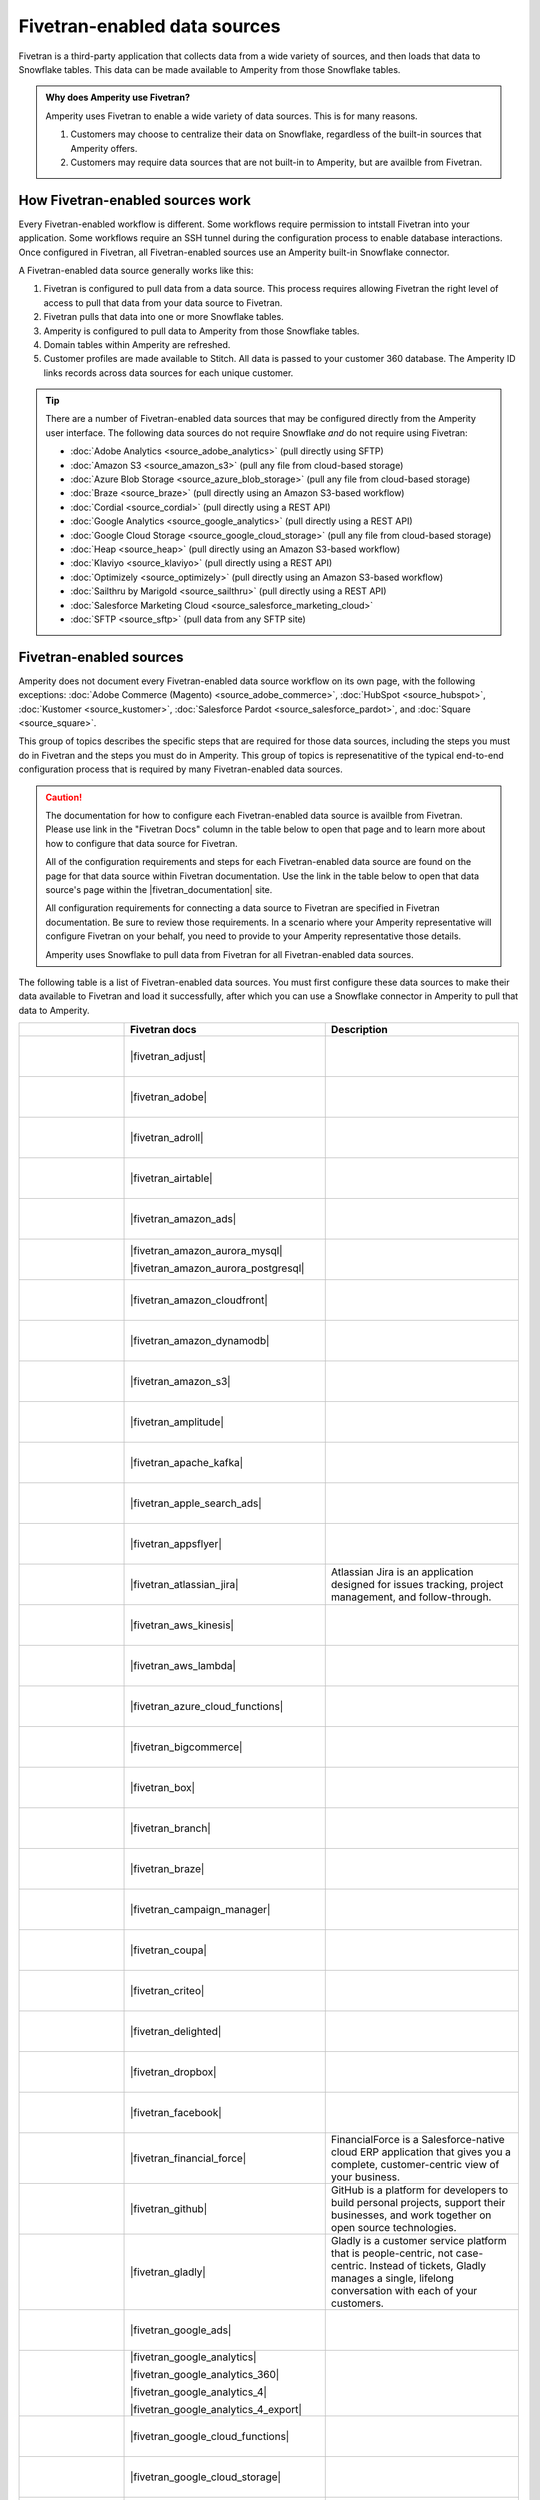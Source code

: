 .. https://docs.amperity.com/operator/


.. |source-name| replace:: any Fivetran-enabled data source


.. meta::
    :description lang=en:
        Configure Amperity to pull data from Fivetran-enabled data sources.

.. meta::
    :content class=swiftype name=body data-type=text:
        Configure Amperity to pull data from Fivetran-enabled data sources.

.. meta::
    :content class=swiftype name=title data-type=string:
        Pull from Fivetran-enabled data sources

==================================================
Fivetran-enabled data sources
==================================================

.. source-fivetran-start

Fivetran is a third-party application that collects data from a wide variety of sources, and then loads that data to Snowflake tables. This data can be made available to Amperity from those Snowflake tables.

.. source-fivetran-end

.. source-fivetran-why-start

.. admonition:: Why does Amperity use Fivetran?

   Amperity uses Fivetran to enable a wide variety of data sources. This is for many reasons.

   #. Customers may choose to centralize their data on Snowflake, regardless of the built-in sources that Amperity offers.
   #. Customers may require data sources that are not built-in to Amperity, but are availble from Fivetran.

.. source-fivetran-why-end


.. _source-fivetran-generic-howitworks:

How Fivetran-enabled sources work
==================================================

.. source-fivetran-generic-howitworks-start

Every Fivetran-enabled workflow is different. Some workflows require permission to intstall Fivetran into your application. Some workflows require an SSH tunnel during the configuration process to enable database interactions. Once configured in Fivetran, all Fivetran-enabled sources use an Amperity built-in Snowflake connector.

.. source-fivetran-generic-howitworks-end

.. image:: ../../images/source-fivetran-generic.png
   :width: 600 px
   :alt: Pull data to Amperity from Fivetran.
   :align: left
   :class: no-scaled-link

.. source-fivetran-generic-howitworks-callouts-start

A Fivetran-enabled data source generally works like this:

#. Fivetran is configured to pull data from a data source. This process requires allowing Fivetran the right level of access to pull that data from your data source to Fivetran.
#. Fivetran pulls that data into one or more Snowflake tables.

   .. include:: ../../shared/sources.rst
      :start-after: .. sources-get-details-fivetran-does-not-store-data-start
      :end-before: .. sources-get-details-fivetran-does-not-store-data-end

#. Amperity is configured to pull data to Amperity from those Snowflake tables.
#. Domain tables within Amperity are refreshed.
#. Customer profiles are made available to Stitch. All data is passed to your customer 360 database. The Amperity ID links records across data sources for each unique customer.

.. source-fivetran-generic-howitworks-callouts-end

.. source-fivetran-generic-documented-start

.. vale off

.. tip:: There are a number of Fivetran-enabled data sources that may be configured directly from the Amperity user interface. The following data sources do not require Snowflake *and* do not require using Fivetran:

   * :doc:`Adobe Analytics <source_adobe_analytics>` (pull directly using SFTP)
   * :doc:`Amazon S3 <source_amazon_s3>` (pull any file from cloud-based storage)
   * :doc:`Azure Blob Storage <source_azure_blob_storage>` (pull any file from cloud-based storage)
   * :doc:`Braze <source_braze>` (pull directly using an Amazon S3-based workflow)
   * :doc:`Cordial <source_cordial>` (pull directly using a REST API)
   * :doc:`Google Analytics <source_google_analytics>` (pull directly using a REST API)
   * :doc:`Google Cloud Storage <source_google_cloud_storage>` (pull any file from cloud-based storage)
   * :doc:`Heap <source_heap>` (pull directly using an Amazon S3-based workflow)
   * :doc:`Klaviyo <source_klaviyo>` (pull directly using a REST API)
   * :doc:`Optimizely <source_optimizely>` (pull directly using an Amazon S3-based workflow)
   * :doc:`Sailthru by Marigold <source_sailthru>` (pull directly using a REST API)
   * :doc:`Salesforce Marketing Cloud <source_salesforce_marketing_cloud>`
   * :doc:`SFTP <source_sftp>` (pull data from any SFTP site)

.. vale on

.. source-fivetran-generic-documented-start


.. _source-fivetran-sources:

Fivetran-enabled sources
==================================================

.. source-fivetran-sources-start

Amperity does not document every Fivetran-enabled data source workflow on its own page, with the following exceptions: :doc:`Adobe Commerce (Magento) <source_adobe_commerce>`, :doc:`HubSpot <source_hubspot>`, :doc:`Kustomer <source_kustomer>`, :doc:`Salesforce Pardot <source_salesforce_pardot>`, and :doc:`Square <source_square>`.

This group of topics describes the specific steps that are required for those data sources, including the steps you must do in Fivetran and the steps you must do in Amperity. This group of topics is represenatitive of the typical end-to-end configuration process that is required by many Fivetran-enabled data sources.

.. source-fivetran-sources-end

.. source-fivetran-sources-important-start

.. caution:: The documentation for how to configure each Fivetran-enabled data source is availble from Fivetran. Please use link in the "Fivetran Docs" column in the table below to open that page and to learn more about how to configure that data source for Fivetran.

   All of the configuration requirements and steps for each Fivetran-enabled data source are found on the page for that data source within Fivetran documentation. Use the link in the table below to open that data source's page within the |fivetran_documentation| site.

   All configuration requirements for connecting a data source to Fivetran are specified in Fivetran documentation. Be sure to review those requirements. In a scenario where your Amperity representative will configure Fivetran on your behalf, you need to provide to your Amperity representative those details.

   Amperity uses Snowflake to pull data from Fivetran for all Fivetran-enabled data sources.

.. source-fivetran-sources-important-end

.. source-fivetran-sources-start

The following table is a list of Fivetran-enabled data sources. You must first configure these data sources to make their data available to Fivetran and load it successfully, after which you can use a Snowflake connector in Amperity to pull that data to Amperity.

.. source-fivetran-sources-end

.. source-fivetran-sources-table-start

.. list-table::
   :widths: 140 220 240
   :header-rows: 1

   * - 
     - Fivetran docs
     - Description
	 
   * - .. figure:: ../../amperity_base/source/_static/connector-adjust.svg
          :figclass: light-only
          :width: 140 px
          :align: left

       .. figure:: ../../amperity_base/source/_static/connector-adjust-dark.svg
          :figclass: dark-only
          :width: 140 px
          :align: left
     - |fivetran_adjust|
     - .. include:: ../../shared/terms.rst
          :start-after: .. term-adjust-start
          :end-before: .. term-adjust-end

   * - .. figure:: ../../amperity_base/source/_static/connector-adobe-aec.png
          :figclass: light-only
          :width: 140 px
          :align: left

       .. figure:: ../../amperity_base/source/_static/connector-adobe-aec.png
          :figclass: dark-only
          :width: 140 px
          :align: left
     - |fivetran_adobe|
     - .. include:: ../../shared/terms.rst
          :start-after: .. term-adobe-analytics-start
          :end-before: .. term-adobe-analytics-end

   * - .. figure:: ../../amperity_base/source/_static/connector-adroll.svg
          :figclass: light-only
          :width: 140 px
          :align: left

       .. figure:: ../../amperity_base/source/_static/connector-adroll-dark.svg
          :figclass: dark-only
          :width: 140 px
          :align: left
     - |fivetran_adroll|
     - .. include:: ../../shared/terms.rst
          :start-after: .. term-adroll-start
          :end-before: .. term-adroll-end

   * - .. figure:: ../../amperity_base/source/_static/connector-airtable.svg
          :figclass: light-only
          :width: 140 px
          :align: left

       .. figure:: ../../amperity_base/source/_static/connector-airtable-dark.svg
          :figclass: dark-only
          :width: 140 px
          :align: left
     - |fivetran_airtable|
     - .. include:: ../../shared/terms.rst
          :start-after: .. term-airtable-start
          :end-before: .. term-airtable-end

   * - .. figure:: ../../amperity_base/source/_static/connector-amazon-aws.svg
          :figclass: light-only
          :width: 140 px
          :align: left

       .. figure:: ../../amperity_base/source/_static/connector-amazon-aws-dark.svg
          :figclass: dark-only
          :width: 140 px
          :align: left
     - |fivetran_amazon_ads|
     - .. include:: ../../shared/terms.rst
          :start-after: .. term-amazon-ads-start
          :end-before: .. term-amazon-ads-end

   * - .. figure:: ../../amperity_base/source/_static/connector-amazon-aurora.svg
          :figclass: light-only
          :width: 140 px
          :align: left

       .. figure:: ../../amperity_base/source/_static/connector-amazon-aurora.svg
          :figclass: dark-only
          :width: 140 px
          :align: left
     - |fivetran_amazon_aurora_mysql|

       |fivetran_amazon_aurora_postgresql|
     - .. include:: ../../shared/terms.rst
          :start-after: .. term-amazon-aurora-start
          :end-before: .. term-amazon-aurora-end

   * - .. figure:: ../../amperity_base/source/_static/connector-amazon-cloudfront.svg
          :figclass: light-only
          :width: 140 px
          :align: left

       .. figure:: ../../amperity_base/source/_static/connector-amazon-cloudfront.svg
          :figclass: dark-only
          :width: 140 px
          :align: left
     - |fivetran_amazon_cloudfront|
     - .. include:: ../../shared/terms.rst
          :start-after: .. term-amazon-cloudfront-start
          :end-before: .. term-amazon-cloudfront-end

   * - .. figure:: ../../amperity_base/source/_static/connector-amazon-dynamodb.svg
          :figclass: light-only
          :width: 140 px
          :align: left

       .. figure:: ../../amperity_base/source/_static/connector-amazon-dynamodb.svg
          :figclass: dark-only
          :width: 140 px
          :align: left
     - |fivetran_amazon_dynamodb|
     - .. include:: ../../shared/terms.rst
          :start-after: .. term-amazon-dynamodb-start
          :end-before: .. term-amazon-dynamodb-end

   * - .. figure:: ../../amperity_base/source/_static/connector-amazon-s3.svg
          :figclass: light-only
          :width: 140 px
          :align: left

       .. figure:: ../../amperity_base/source/_static/connector-amazon-s3.svg
          :figclass: dark-only
          :width: 140 px
          :align: left
     - |fivetran_amazon_s3|
     - .. include:: ../../shared/terms.rst
          :start-after: .. term-amazon-s3-start
          :end-before: .. term-amazon-s3-end

   * - .. figure:: ../../amperity_base/source/_static/connector-amplitude.svg
          :figclass: light-only
          :width: 140 px
          :align: left

       .. figure:: ../../amperity_base/source/_static/connector-amplitude.svg
          :figclass: dark-only
          :width: 140 px
          :align: left
     - |fivetran_amplitude|
     - .. include:: ../../shared/terms.rst
          :start-after: .. term-amplitude-start
          :end-before: .. term-amplitude-end

   * - .. figure:: ../../amperity_base/source/_static/connector-apache-kafka.svg
          :figclass: light-only
          :width: 140 px
          :align: left

       .. figure:: ../../amperity_base/source/_static/connector-apache-kafka.svg
          :figclass: dark-only
          :width: 140 px
          :align: left
     - |fivetran_apache_kafka|
     - .. include:: ../../shared/terms.rst
          :start-after: .. term-apache-kafka-start
          :end-before: .. term-apache-kafka-end

   * - .. figure:: ../../amperity_base/source/_static/connector-apple.svg
          :figclass: light-only
          :width: 140 px
          :align: left

       .. figure:: ../../amperity_base/source/_static/connector-apple-dark.svg
          :figclass: dark-only
          :width: 140 px
          :align: left
     - |fivetran_apple_search_ads|
     - .. include:: ../../shared/terms.rst
          :start-after: .. term-apple-search-ads-start
          :end-before: .. term-apple-search-ads-end

   * - .. figure:: ../../amperity_base/source/_static/connector-appsflyer.svg
          :figclass: light-only
          :width: 140 px
          :align: left

       .. figure:: ../../amperity_base/source/_static/connector-appsflyer.svg
          :figclass: dark-only
          :width: 140 px
          :align: left
     - |fivetran_appsflyer|
     - .. include:: ../../shared/terms.rst
          :start-after: .. term-appsflyer-start
          :end-before: .. term-appsflyer-end

   * - .. figure:: ../../amperity_base/source/_static/connector-jira.svg
          :figclass: light-only
          :width: 140 px
          :align: left

       .. figure:: ../../amperity_base/source/_static/connector-jira-dark.svg
          :figclass: dark-only
          :width: 140 px
          :align: left
     - |fivetran_atlassian_jira|
     - Atlassian Jira is an application designed for issues tracking, project management, and follow-through.

   * - .. figure:: ../../amperity_base/source/_static/connector-aws-kinesis.svg
          :figclass: light-only
          :width: 140 px
          :align: left

       .. figure:: ../../amperity_base/source/_static/connector-aws-kinesis.svg
          :figclass: dark-only
          :width: 140 px
          :align: left
     - |fivetran_aws_kinesis|
     - .. include:: ../../shared/terms.rst
          :start-after: .. term-amazon-kinesis-data-firehose-start
          :end-before: .. term-amazon-kinesis-data-firehose-end

   * - .. figure:: ../../amperity_base/source/_static/connector-aws-lambda.svg
          :figclass: light-only
          :width: 140 px
          :align: left

       .. figure:: ../../amperity_base/source/_static/connector-aws-lambda.svg
          :figclass: dark-only
          :width: 140 px
          :align: left
     - |fivetran_aws_lambda|
     - .. include:: ../../shared/terms.rst
          :start-after: .. term-aws-lambda-start
          :end-before: .. term-aws-lambda-end

   * - .. figure:: ../../amperity_base/source/_static/connector-microsoft-azure.svg
          :figclass: light-only
          :width: 140 px
          :align: left

       .. figure:: ../../amperity_base/source/_static/connector-microsoft-azure.svg
          :figclass: dark-only
          :width: 140 px
          :align: left
     - |fivetran_azure_cloud_functions|
     - .. include:: ../../shared/terms.rst
          :start-after: .. term-azure-cloud-functions-start
          :end-before: .. term-azure-cloud-functions-end

   * - .. figure:: ../../amperity_base/source/_static/connector-bigcommerce.svg
          :figclass: light-only
          :width: 140 px
          :align: left

       .. figure:: ../../amperity_base/source/_static/connector-bigcommerce-dark.svg
          :figclass: dark-only
          :width: 140 px
          :align: left
     - |fivetran_bigcommerce|
     - .. include:: ../../shared/terms.rst
          :start-after: .. term-bigcommerce-start
          :end-before: .. term-bigcommerce-end

   * - .. figure:: ../../amperity_base/source/_static/connector-box.svg
          :figclass: light-only
          :width: 140 px
          :align: left

       .. figure:: ../../amperity_base/source/_static/connector-box.svg
          :figclass: dark-only
          :width: 140 px
          :align: left
     - |fivetran_box|
     - .. include:: ../../shared/terms.rst
          :start-after: .. term-box-start
          :end-before: .. term-box-end

   * - .. figure:: ../../amperity_base/source/_static/connector-branch.svg
          :figclass: light-only
          :width: 140 px
          :align: left

       .. figure:: ../../amperity_base/source/_static/connector-branch-dark.svg
          :figclass: dark-only
          :width: 140 px
          :align: left
     - |fivetran_branch|
     - .. include:: ../../shared/terms.rst
          :start-after: .. term-branch-start
          :end-before: .. term-branch-end

   * - .. figure:: ../../amperity_base/source/_static/connector-braze.png
          :figclass: light-only
          :width: 140 px
          :align: left

       .. figure:: ../../amperity_base/source/_static/connector-braze-dark.png
          :figclass: dark-only
          :width: 140 px
          :align: left
     - |fivetran_braze|
     - .. include:: ../../shared/terms.rst
          :start-after: .. term-braze-start
          :end-before: .. term-braze-end

   * - .. figure:: ../../amperity_base/source/_static/connector-campaign-manager.svg
          :figclass: light-only
          :width: 140 px
          :align: left

       .. figure:: ../../amperity_base/source/_static/connector-campaign-manager.svg
          :figclass: dark-only
          :width: 140 px
          :align: left
     - |fivetran_campaign_manager|
     - .. include:: ../../shared/terms.rst
          :start-after: .. term-google-campaign-manager-start
          :end-before: .. term-google-campaign-manager-end

   * - .. figure:: ../../amperity_base/source/_static/connector-coupa.svg
          :figclass: light-only
          :width: 140 px
          :align: left

       .. figure:: ../../amperity_base/source/_static/connector-coupa.svg
          :figclass: dark-only
          :width: 140 px
          :align: left
     - |fivetran_coupa|
     - .. include:: ../../shared/terms.rst
          :start-after: .. term-coupa-start
          :end-before: .. term-coupa-end

   * - .. figure:: ../../amperity_base/source/_static/connector-cr1t30.png
          :figclass: light-only
          :width: 140 px
          :align: left

       .. figure:: ../../amperity_base/source/_static/connector-cr1t30.png
          :figclass: dark-only
          :width: 140 px
          :align: left
     - |fivetran_criteo|
     - .. include:: ../../shared/terms.rst
          :start-after: .. term-criteo-start
          :end-before: .. term-criteo-end

   * - .. figure:: ../../amperity_base/source/_static/connector-delighted.svg
          :figclass: light-only
          :width: 140 px
          :align: left

       .. figure:: ../../amperity_base/source/_static/connector-delighted.svg
          :figclass: dark-only
          :width: 140 px
          :align: left
     - |fivetran_delighted|
     - .. include:: ../../shared/terms.rst
          :start-after: .. term-delighted-start
          :end-before: .. term-delighted-end

   * - .. figure:: ../../amperity_base/source/_static/connector-dropbox.svg
          :figclass: light-only
          :width: 140 px
          :align: left

       .. figure:: ../../amperity_base/source/_static/connector-dropbox.svg
          :figclass: dark-only
          :width: 140 px
          :align: left
     - |fivetran_dropbox|
     - .. include:: ../../shared/terms.rst
          :start-after: .. term-dropbox-start
          :end-before: .. term-dropbox-end

   * - .. figure:: ../../amperity_base/source/_static/connector-facebook-ads.svg
          :figclass: light-only
          :width: 140 px
          :align: left

       .. figure:: ../../amperity_base/source/_static/connector-facebook-ads.svg
          :figclass: dark-only
          :width: 140 px
          :align: left
     - |fivetran_facebook|
     - .. include:: ../../shared/terms.rst
          :start-after: .. term-facebook-ads-start
          :end-before: .. term-facebook-ads-end

   * - .. figure:: ../../amperity_base/source/_static/connector-financial-force.svg
          :figclass: light-only
          :width: 140 px
          :align: left

       .. figure:: ../../amperity_base/source/_static/connector-financial-force.svg
          :figclass: dark-only
          :width: 140 px
          :align: left
     - |fivetran_financial_force|
     - FinancialForce is a Salesforce-native cloud ERP application that gives you a complete, customer-centric view of your business.

   * - .. figure:: ../../amperity_base/source/_static/connector-github.png
          :figclass: light-only
          :width: 140 px
          :align: left

       .. figure:: ../../amperity_base/source/_static/connector-github-dark.png
          :figclass: dark-only
          :width: 140 px
          :align: left
     - |fivetran_github|
     - GitHub is a platform for developers to build personal projects, support their businesses, and work together on open source technologies.

   * - .. figure:: ../../amperity_base/source/_static/connector-gladly.png
          :figclass: light-only
          :width: 140 px
          :align: left

       .. figure:: ../../amperity_base/source/_static/connector-gladly.png
          :figclass: dark-only
          :width: 140 px
          :align: left
     - |fivetran_gladly|
     - Gladly is a customer service platform that is people-centric, not case-centric. Instead of tickets, Gladly manages a single, lifelong conversation with each of your customers.

   * - .. figure:: ../../amperity_base/source/_static/connector-google-ads.svg
          :figclass: light-only
          :width: 140 px
          :align: left

       .. figure:: ../../amperity_base/source/_static/connector-google-ads.svg
          :figclass: dark-only
          :width: 140 px
          :align: left
     - |fivetran_google_ads|
     - .. include:: ../../shared/terms.rst
          :start-after: .. term-google-ads-start
          :end-before: .. term-google-ads-end

   * - .. figure:: ../../amperity_base/source/_static/connector-google-analytics.png
          :figclass: light-only
          :width: 140 px
          :align: left

       .. figure:: ../../amperity_base/source/_static/connector-google-analytics.png
          :figclass: dark-only
          :width: 140 px
          :align: left
     - |fivetran_google_analytics|

       |fivetran_google_analytics_360|

       |fivetran_google_analytics_4|

       |fivetran_google_analytics_4_export|
     - .. include:: ../../shared/terms.rst
          :start-after: .. term-google-analytics-start
          :end-before: .. term-google-analytics-end

   * - .. figure:: ../../amperity_base/source/_static/connector-google-cloud.svg
          :figclass: light-only
          :width: 140 px
          :align: left

       .. figure:: ../../amperity_base/source/_static/connector-google-cloud.svg
          :figclass: dark-only
          :width: 140 px
          :align: left
     - |fivetran_google_cloud_functions|
     - .. include:: ../../shared/terms.rst
          :start-after: .. term-google-cloud-functions-start
          :end-before: .. term-google-cloud-functions-end
 
   * - .. figure:: ../../amperity_base/source/_static/connector-google-cloud.svg
          :figclass: light-only
          :width: 140 px
          :align: left

       .. figure:: ../../amperity_base/source/_static/connector-google-cloud.svg
          :figclass: dark-only
          :width: 140 px
          :align: left
     - |fivetran_google_cloud_storage|
     - .. include:: ../../shared/terms.rst
          :start-after: .. term-google-cloud-storage-start
          :end-before: .. term-google-cloud-storage-end

   * - .. figure:: ../../amperity_base/source/_static/connector-google-play.svg
          :figclass: light-only
          :width: 140 px
          :align: left

       .. figure:: ../../amperity_base/source/_static/connector-google-play.svg
          :figclass: dark-only
          :width: 140 px
          :align: left
     - |fivetran_google_play|
     - .. include:: ../../shared/terms.rst
          :start-after: .. term-google-play-start
          :end-before: .. term-google-play-end

   * - .. figure:: ../../amperity_base/source/_static/connector-google.svg
          :figclass: light-only
          :width: 140 px
          :align: left

       .. figure:: ../../amperity_base/source/_static/connector-google.svg
          :figclass: dark-only
          :width: 140 px
          :align: left
     - |fivetran_google_search_console|
     - Google Search Console helps you monitor and maintain your site's presence in Google Search results.

   * - .. figure:: ../../amperity_base/source/_static/connector-google-sheets.svg
          :figclass: light-only
          :width: 140 px
          :align: left

       .. figure:: ../../amperity_base/source/_static/connector-google-sheets.svg
          :figclass: dark-only
          :width: 140 px
          :align: left
     - |fivetran_google_sheets|
     - Google Sheets lets you create a new spreadsheet and edit it with others at the same time from your computer, phone or tablet.

   * - .. figure:: ../../amperity_base/source/_static/connector-heap.svg
          :figclass: light-only
          :width: 140 px
          :align: left

       .. figure:: ../../amperity_base/source/_static/connector-heap.svg
          :figclass: dark-only
          :width: 140 px
          :align: left
     - |fivetran_heap|
     - .. include:: ../../shared/terms.rst
          :start-after: .. term-heap-start
          :end-before: .. term-heap-end


   * - .. figure:: ../../amperity_base/source/_static/connector-helpscout.svg
          :figclass: light-only
          :width: 140 px
          :align: left

       .. figure:: ../../amperity_base/source/_static/connector-helpscout-dark.svg
          :figclass: dark-only
          :width: 140 px
          :align: left
     - |fivetran_help_scout|
     - Help Scout is an all-in-one customer service platform that helps you balance everything your customer needs.

   * - .. figure:: ../../amperity_base/source/_static/connector-hubspot.svg
          :figclass: light-only
          :width: 140 px
          :align: left

       .. figure:: ../../amperity_base/source/_static/connector-hubspot-dark.svg
          :figclass: dark-only
          :width: 140 px
          :align: left
     - |fivetran_hubspot|
     - .. include:: ../../shared/terms.rst
          :start-after: .. term-hubspot-start
          :end-before: .. term-hubspot-end

   * - .. figure:: ../../amperity_base/source/_static/connector-instagram.svg
          :figclass: light-only
          :width: 140 px
          :align: left

       .. figure:: ../../amperity_base/source/_static/connector-instagram.svg
          :figclass: dark-only
          :width: 140 px
          :align: left
     - |fivetran_instagram_business|
     - Instagram Business enables creators and companies to connect with a variety of audiences at scale, and track their social media engagement metrics.

   * - .. figure:: ../../amperity_base/source/_static/connector-intercom.svg
          :figclass: light-only
          :width: 140 px
          :align: left

       .. figure:: ../../amperity_base/source/_static/connector-intercom-dark.svg
          :figclass: dark-only
          :width: 140 px
          :align: left
     - |fivetran_intercom|
     - .. include:: ../../shared/terms.rst
          :start-after: .. term-intercom-start
          :end-before: .. term-intercom-end

   * - .. figure:: ../../amperity_base/source/_static/connector-iterable.svg
          :figclass: light-only
          :width: 140 px
          :align: left

       .. figure:: ../../amperity_base/source/_static/connector-iterable-dark.svg
          :figclass: dark-only
          :width: 140 px
          :align: left
     - |fivetran_iterable|
     - .. include:: ../../shared/terms.rst
          :start-after: .. term-iterable-start
          :end-before: .. term-iterable-end

   * - .. figure:: ../../amperity_base/source/_static/connector-klaviyo.png
          :figclass: light-only
          :width: 140 px
          :align: left

       .. figure:: ../../amperity_base/source/_static/connector-klaviyo-dark.png
          :figclass: dark-only
          :width: 140 px
          :align: left
     - |fivetran_klaviyo|
     - .. include:: ../../shared/terms.rst
          :start-after: .. term-klaviyo-start
          :end-before: .. term-klaviyo-end

   * - .. figure:: ../../amperity_base/source/_static/connector-kustomer.svg
          :figclass: light-only
          :width: 140 px
          :align: left

       .. figure:: ../../amperity_base/source/_static/connector-kustomer-dark.svg
          :figclass: dark-only
          :width: 140 px
          :align: left
     - |fivetran_kustomer|
     - .. include:: ../../shared/terms.rst
          :start-after: .. term-kustomer-start
          :end-before: .. term-kustomer-end

   * - .. figure:: ../../amperity_base/source/_static/connector-lightspeed.svg
          :figclass: light-only
          :width: 140 px
          :align: left

       .. figure:: ../../amperity_base/source/_static/connector-lightspeed-dark.svg
          :figclass: dark-only
          :width: 140 px
          :align: left
     - |fivetran_lightspeed|
     - Lightspeed Retail is a cloud-based point of sale (POS) solution that is suitable for retailers.

   * - .. figure:: ../../amperity_base/source/_static/connector-linkedin.svg
          :figclass: light-only
          :width: 140 px
          :align: left

       .. figure:: ../../amperity_base/source/_static/connector-linkedin.svg
          :figclass: dark-only
          :width: 140 px
          :align: left
     - |fivetran_linkedin_ads|

       |fivetran_linkedin_company_pages|
     - LinkedIn is a social media network focused on professional relationship, business listings, and employment opportunities.

   * - .. figure:: ../../amperity_base/source/_static/connector-magento.svg
          :figclass: light-only
          :width: 140 px
          :align: left

       .. figure:: ../../amperity_base/source/_static/connector-magento.svg
          :figclass: dark-only
          :width: 140 px
          :align: left
     - |fivetran_magento_mysql|

       |fivetran_magento_mysql_amazon_rds|
     - Magento is an ecommerce platform which provides online merchants with a flexible shopping cart system, and customization of their online store. Magento is also known as Adobe Commerce.

   * - .. figure:: ../../amperity_base/source/_static/connector-mailchimp.svg
          :figclass: light-only
          :width: 140 px
          :align: left

       .. figure:: ../../amperity_base/source/_static/connector-mailchimp.svg
          :figclass: dark-only
          :width: 140 px
          :align: left
     - |fivetran_mailchimp|

       |fivetran_mandrill|
     - Mailchimp provides marketing automation and email marketing services for e-commerce businesses.

   * - .. figure:: ../../amperity_base/source/_static/connector-mariadb.svg
          :figclass: light-only
          :width: 140 px
          :align: left

       .. figure:: ../../amperity_base/source/_static/connector-mariadb.svg
          :figclass: dark-only
          :width: 140 px
          :align: left
     - |fivetran_mariadb|

       |fivetran_mariadb_amazon_rds|

       |fivetran_mariadb_azure_database|
     - MariaDB offers open source database and database as a service (DBaaS) solutions to support scalability, mission-critical deployments, and more.


   * - .. figure:: ../../amperity_base/source/_static/connector-adobe-aec.png
          :figclass: light-only
          :width: 140 px
          :align: left

       .. figure:: ../../amperity_base/source/_static/connector-adobe-aec.png
          :figclass: dark-only
          :width: 140 px
          :align: left
     - |fivetran_marketo|
     - Marketo provides inbound marketing, social marketing, CRM, and other related services.

   * - .. figure:: ../../amperity_base/source/_static/connector-mavenlink.svg
          :figclass: light-only
          :width: 140 px
          :align: left

       .. figure:: ../../amperity_base/source/_static/connector-mavenlink-dark.svg
          :figclass: dark-only
          :width: 140 px
          :align: left
     - |fivetran_mavenlink|
     - Mavenlink offers online project management with time tracking, resource planning, collaboration, finance etc. functions.

   * - .. figure:: ../../amperity_base/source/_static/connector-medallia.svg
          :figclass: light-only
          :width: 140 px
          :align: left

       .. figure:: ../../amperity_base/source/_static/connector-medallia.svg
          :figclass: dark-only
          :width: 140 px
          :align: left
     - |fivetran_medallia|
     - Medallia is a customer feedback management software platform that enables organizations to collect customer feedback and improve the customer experience.

   * - .. figure:: ../../amperity_base/source/_static/connector-microsoft.svg
          :figclass: light-only
          :width: 140 px
          :align: left

       .. figure:: ../../amperity_base/source/_static/connector-microsoft.svg
          :figclass: dark-only
          :width: 140 px
          :align: left
     - |fivetran_microsoft_advertising|
     - .. include:: ../../shared/terms.rst
          :start-after: .. term-microsoft-ads-start
          :end-before: .. term-microsoft-ads-end

   * - .. figure:: ../../amperity_base/source/_static/connector-microsoft-azure.svg
          :figclass: light-only
          :width: 140 px
          :align: left

       .. figure:: ../../amperity_base/source/_static/connector-microsoft-azure.svg
          :figclass: dark-only
          :width: 140 px
          :align: left
     - |fivetran_microsoft_azure_blob_storage|
     - .. include:: ../../shared/terms.rst
          :start-after: .. term-azure-blob-storage-start
          :end-before: .. term-azure-blob-storage-end

   * - .. figure:: ../../amperity_base/source/_static/connector-microsoft-azure.svg
          :figclass: light-only
          :width: 140 px
          :align: left

       .. figure:: ../../amperity_base/source/_static/connector-microsoft-azure.svg
          :figclass: dark-only
          :width: 140 px
          :align: left
     - |fivetran_microsoft_azure_sql_database|
     - Microsoft Azure SQL Database is the intelligent, fully managed relational cloud database service built for developers.

   * - .. figure:: ../../amperity_base/source/_static/connector-microsoft-dynamics.svg
          :figclass: light-only
          :width: 140 px
          :align: left

       .. figure:: ../../amperity_base/source/_static/connector-microsoft-dynamics.svg
          :figclass: dark-only
          :width: 140 px
          :align: left
     - |fivetran_microsoft_dynamics_365|

       |fivetran_microsoft_dynamics_ax|

       |fivetran_microsoft_dynamics_crm|

       |fivetran_microsoft_dynamics_gp|

       |fivetran_microsoft_dynamics_nav|
     - Microsoft Dynamics 365 is a suite of products that connects people, products, and data and helps transform the way your company does business. 

   * - .. figure:: ../../amperity_base/source/_static/connector-mixpanel.svg
          :figclass: light-only
          :width: 140 px
          :align: left

       .. figure:: ../../amperity_base/source/_static/connector-mixpanel.svg
          :figclass: dark-only
          :width: 140 px
          :align: left
     - |fivetran_mixpanel|
     - Mixpanel provides an advanced analytics platform for tracking user actions on web and mobile.

   * - .. figure:: ../../amperity_base/source/_static/connector-mongodb.svg
          :figclass: light-only
          :width: 140 px
          :align: left

       .. figure:: ../../amperity_base/source/_static/connector-mongodb-dark.svg
          :figclass: dark-only
          :width: 140 px
          :align: left
     - |fivetran_mongodb|

       |fivetran_mongodb_sharded|
     - MongoDB is a free and open-source cross-platform document-oriented database program. Classified as a NoSQL database program, MongoDB uses JSON-like documents with schemas.

   * - .. figure:: ../../amperity_base/source/_static/connector-mysql.svg
          :figclass: light-only
          :width: 140 px
          :align: left

       .. figure:: ../../amperity_base/source/_static/connector-mysql.svg
          :figclass: dark-only
          :width: 140 px
          :align: left
     - |fivetran_mysql_database|

       |fivetran_mysql_azure_database|

       |fivetran_mysql_google_cloud_sql|

       |fivetran_mysql_rds|
     - MySQL is an open-source relational database management system. Its name is a combination of "My", the name of co-founder Michael Widenius's daughter My, and "SQL", the abbreviation for Structured Query Language.

   * - .. figure:: ../../amperity_base/source/_static/connector-optimizely.svg
          :figclass: light-only
          :width: 140 px
          :align: left

       .. figure:: ../../amperity_base/source/_static/connector-optimizely-dark.svg
          :figclass: dark-only
          :width: 140 px
          :align: left
     - |fivetran_optimizely|
     - .. include:: ../../shared/terms.rst
          :start-after: .. term-optimizely-start
          :end-before: .. term-optimizely-end

   * - .. figure:: ../../amperity_base/source/_static/connector-oracle.svg
          :figclass: light-only
          :width: 140 px
          :align: left

       .. figure:: ../../amperity_base/source/_static/connector-oracle.svg
          :figclass: dark-only
          :width: 140 px
          :align: left
     - |fivetran_oracle|

       |fivetran_oracle_amazon_rds|

       |fivetran_oracle_ebs|

       |fivetran_oracle_eloqua|

       |fivetran_oracle_fusion_cloud_cx|

       |fivetran_oracle_fusion_cloud_erp|

       |fivetran_oracle_fusion_cloud_hcm|

       |fivetran_oracle_fusion_cloud_scm|

       |fivetran_oracle_peoplesoft|

       |fivetran_oracle_rac|

       |fivetran_oracle_siebel_crm|
     - Oracle is an enterprise-scale and priced relational database with a wide variety of business applications and services.

   * - .. figure:: ../../amperity_base/source/_static/connector-oracle.svg
          :figclass: light-only
          :width: 140 px
          :align: left

       .. figure:: ../../amperity_base/source/_static/connector-oracle.svg
          :figclass: dark-only
          :width: 140 px
          :align: left
     - |fivetran_netsuite_suiteanalytics|
     - Oracle Netsuite offers built-in real-time dashboards, reporting, and analysis all integrated right into the ERP, CRM or e-commerce application that you use every day. Previously called Netsuite SuiteAnalytics.

   * - .. figure:: ../../amperity_base/source/_static/connector-outbrain.png
          :figclass: light-only
          :width: 140 px
          :align: left

       .. figure:: ../../amperity_base/source/_static/connector-outbrain.png
          :figclass: dark-only
          :width: 140 px
          :align: left
     - |fivetran_outbrain|
     - .. include:: ../../shared/terms.rst
          :start-after: .. term-outbrain-start
          :end-before: .. term-outbrain-end

   * - .. figure:: ../../amperity_base/source/_static/connector-pendo.svg
          :figclass: light-only
          :width: 140 px
          :align: left

       .. figure:: ../../amperity_base/source/_static/connector-pendo-dark.svg
          :figclass: dark-only
          :width: 140 px
          :align: left
     - |fivetran_pendo|
     - Pendo helps product teams understand and guide users to create product experiences.

   * - .. figure:: ../../amperity_base/source/_static/connector-pipedrive.svg
          :figclass: light-only
          :width: 140 px
          :align: left

       .. figure:: ../../amperity_base/source/_static/connector-pipedrive.svg
          :figclass: dark-only
          :width: 140 px
          :align: left
     - |fivetran_pipedrive|
     - Pipedrive is a sales CRM and pipeline management solution that enables businesses to plan their sales activities and monitor deals.

   * - .. figure:: ../../amperity_base/source/_static/connector-pinterest.png
          :figclass: light-only
          :width: 140 px
          :align: left

       .. figure:: ../../amperity_base/source/_static/connector-pinterest.png
          :figclass: dark-only
          :width: 140 px
          :align: left
     - |fivetran_pinterest_ads|
     - Pinterest Ads helps businesses increase brand's visibility and drive conversions.

   * - .. figure:: ../../amperity_base/source/_static/connector-postgresql.svg
          :figclass: light-only
          :width: 140 px
          :align: left

       .. figure:: ../../amperity_base/source/_static/connector-postgresql.svg
          :figclass: dark-only
          :width: 140 px
          :align: left
     - |fivetran_postgresql_database|

       |fivetran_postgresql_azure_database|

       |fivetran_postgresql_google_cloud|

       |fivetran_postgresql_rds|
     - PostgreSQL is one of the world's most popular open source relational databases.

   * - .. figure:: ../../amperity_base/source/_static/connector-qualtrics.svg
          :figclass: light-only
          :width: 140 px
          :align: left

       .. figure:: ../../amperity_base/source/_static/connector-qualtrics-dark.svg
          :figclass: dark-only
          :width: 140 px
          :align: left
     - |fivetran_qualtrics|
     - .. include:: ../../shared/terms.rst
          :start-after: .. term-qualtrics-start
          :end-before: .. term-qualtrics-end

   * - .. figure:: ../../amperity_base/source/_static/connector-recharge.svg
          :figclass: light-only
          :width: 140 px
          :align: left

       .. figure:: ../../amperity_base/source/_static/connector-recharge-dark.svg
          :figclass: dark-only
          :width: 140 px
          :align: left
     - |fivetran_recharge|
     - Recharge is a recurring billing and subscriptions service for ecommerce stores that use Shopify.

   * - .. figure:: ../../amperity_base/source/_static/connector-recurly.svg
          :figclass: light-only
          :width: 140 px
          :align: left

       .. figure:: ../../amperity_base/source/_static/connector-recurly.svg
          :figclass: dark-only
          :width: 140 px
          :align: left
     - |fivetran_recurly|
     - Recurly provides a recurring billing and subscriptions solution for e-commerce.

   * - .. figure:: ../../amperity_base/source/_static/connector-reddit-ads.svg
          :figclass: light-only
          :width: 140 px
          :align: left

       .. figure:: ../../amperity_base/source/_static/connector-reddit-ads.svg
          :figclass: dark-only
          :width: 140 px
          :align: left
     - |fivetran_reddit_ads|
     - .. include:: ../../shared/terms.rst
          :start-after: .. term-reddit-ads-start
          :end-before: .. term-reddit-ads-end

   * - .. figure:: ../../amperity_base/source/_static/connector-sage-intacct.svg
          :figclass: light-only
          :width: 140 px
          :align: left

       .. figure:: ../../amperity_base/source/_static/connector-sage-intacct.svg
          :figclass: dark-only
          :width: 140 px
          :align: left
     - |fivetran_sage_intacct|
     - Sage Intacct provides real-time financial and operational insights, as well as the ability to automate critical processes.

   * - .. figure:: ../../amperity_base/source/_static/connector-sailthru.svg
          :figclass: light-only
          :width: 140 px
          :align: left

       .. figure:: ../../amperity_base/source/_static/connector-sailthru-dark.svg
          :figclass: dark-only
          :width: 140 px
          :align: left
     - |fivetran_sailthru|
     - .. include:: ../../shared/terms.rst
          :start-after: .. term-sailthru-start
          :end-before: .. term-sailthru-end

   * - .. figure:: ../../amperity_base/source/_static/connector-salesforce.svg
          :figclass: light-only
          :width: 140 px
          :align: left

       .. figure:: ../../amperity_base/source/_static/connector-salesforce.svg
          :figclass: dark-only
          :width: 140 px
          :align: left
     - |fivetran_salesforce|

       |fivetran_salesforce_commerce_cloud|

       |fivetran_salesforce_marketing_cloud|

       |fivetran_salesforce_pardot|
     - Salesforce is a platform that is focused on customer success. Social and mobile cloud technologies--including flagship sales and CRM applications--help companies connect with customers in new ways.

   * - .. figure:: ../../amperity_base/source/_static/connector-sap.svg
          :figclass: light-only
          :width: 140 px
          :align: left

       .. figure:: ../../amperity_base/source/_static/connector-sap.svg
          :figclass: dark-only
          :width: 140 px
          :align: left
     - |fivetran_sap_business_bydesign|

       |fivetran_sap_concur|

       |fivetran_sap_erp_hana|
     - SAP stands for System Applications and Products in Data Processing. SAP is a market leader in ERP software and helps companies of all sizes.

   * - .. figure:: ../../amperity_base/source/_static/connector-segment.svg
          :figclass: light-only
          :width: 140 px
          :align: left

       .. figure:: ../../amperity_base/source/_static/connector-segment.svg
          :figclass: dark-only
          :width: 140 px
          :align: left
     - |fivetran_segment|
     - Segment is a platform that collects customer data across devices and channels, sends it to third-party tools, internal systems, or SQL databases.

   * - .. figure:: ../../amperity_base/source/_static/connector-sendgrid.svg
          :figclass: light-only
          :width: 140 px
          :align: left

       .. figure:: ../../amperity_base/source/_static/connector-sendgrid.svg
          :figclass: dark-only
          :width: 140 px
          :align: left
     - |fivetran_sendgrid|
     - SendGrid is a customer communication platform for transaction- and marketing-focused emails.

   * - .. figure:: ../../amperity_base/source/_static/connector-servicenow.svg
          :figclass: light-only
          :width: 140 px
          :align: left

       .. figure:: ../../amperity_base/source/_static/connector-servicenow-dark.svg
          :figclass: dark-only
          :width: 140 px
          :align: left
     - |fivetran_servicenow|
     - ServiceNow is a cloud platform that provides service management software as a service.

   * - .. figure:: ../../amperity_base/source/_static/connector-fivetran-sftp.svg
          :figclass: light-only
          :width: 140 px
          :align: left

       .. figure:: ../../amperity_base/source/_static/connector-fivetran-sftp.svg
          :figclass: dark-only
          :width: 140 px
          :align: left
     - |fivetran_sftp|
     - Secure File Transfer Protocol (SFTP) is a network protocol that provides file access, file transfer, and file management over a reliable data stream. Also available: |fivetran_ftp|, |fivetran_ftps|, |fivetran_csv_browser_upload|, and |fivetran_email_ingestor|.

   * - .. figure:: ../../amperity_base/source/_static/connector-shopify.svg
          :figclass: light-only
          :width: 140 px
          :align: left

       .. figure:: ../../amperity_base/source/_static/connector-shopify-dark.svg
          :figclass: dark-only
          :width: 140 px
          :align: left
     - |fivetran_shopify|
     - .. include:: ../../shared/terms.rst
          :start-after: .. term-shopify-start
          :end-before: .. term-shopify-end

   * - .. figure:: ../../amperity_base/source/_static/connector-snapchat.png
          :figclass: light-only
          :width: 140 px
          :align: left

       .. figure:: ../../amperity_base/source/_static/connector-snapchat-dark.png
          :figclass: dark-only
          :width: 140 px
          :align: left
     - |fivetran_snapchat_ads|
     - .. include:: ../../shared/terms.rst
          :start-after: .. term-snapchat-start
          :end-before: .. term-snapchat-end

   * - .. figure:: ../../amperity_base/source/_static/connector-snowplow-analytics.svg
          :figclass: light-only
          :width: 140 px
          :align: left

       .. figure:: ../../amperity_base/source/_static/connector-snowplow-analytics.svg
          :figclass: dark-only
          :width: 140 px
          :align: left
     - |fivetran_snowplow_analytics|
     - Snowplow Analytics provides enterprise-level event analytics that is powered by the open source Snowplow platform.

   * - .. figure:: ../../amperity_base/source/_static/connector-spree.svg
          :figclass: light-only
          :width: 140 px
          :align: left

       .. figure:: ../../amperity_base/source/_static/connector-spree.svg
          :figclass: dark-only
          :width: 140 px
          :align: left
     - |fivetran_spree_commerce_mysql|
     - Spree Commerce is an API-driven ecommerce framework.

   * - .. figure:: ../../amperity_base/source/_static/connector-sql-server.svg
          :figclass: light-only
          :width: 140 px
          :align: left

       .. figure:: ../../amperity_base/source/_static/connector-sql-server.svg
          :figclass: dark-only
          :width: 140 px
          :align: left
     - |fivetran_sql_server|

       |fivetran_sql_server_rds|
     - Microsoft's SQL Server is a powerful enterprise relational database.

   * - .. figure:: ../../amperity_base/source/_static/connector-square.svg
          :figclass: light-only
          :width: 140 px
          :align: left

       .. figure:: ../../amperity_base/source/_static/connector-square-dark.svg
          :figclass: dark-only
          :width: 140 px
          :align: left
     - |fivetran_square|
     - .. include:: ../../shared/terms.rst
          :start-after: .. term-square-start
          :end-before: .. term-square-end

   * - .. figure:: ../../amperity_base/source/_static/connector-stripe.svg
          :figclass: light-only
          :width: 140 px
          :align: left

       .. figure:: ../../amperity_base/source/_static/connector-stripe-dark.svg
          :figclass: dark-only
          :width: 140 px
          :align: left
     - |fivetran_stripe|
     - Stripe is a software platform for businesses of all sizes. Stripe provides transaction histories for all of your online payments.

   * - .. figure:: ../../amperity_base/source/_static/connector-taboola.svg
          :figclass: light-only
          :width: 140 px
          :align: left

       .. figure:: ../../amperity_base/source/_static/connector-taboola-dark.svg
          :figclass: dark-only
          :width: 140 px
          :align: left
     - |fivetran_taboola|
     - Taboola helps people find relevant content online, matching them with news stories, articles, blogs, videos, apps, products and other content they're likely to want to explore.

   * - .. figure:: ../../amperity_base/source/_static/connector-tiktok.png
          :figclass: light-only
          :width: 140 px
          :align: left

       .. figure:: ../../amperity_base/source/_static/connector-tiktok-dark.png
          :figclass: dark-only
          :width: 140 px
          :align: left
     - |fivetran_tiktok_ads|
     - .. include:: ../../shared/terms.rst
          :start-after: .. term-tiktok-ads-start
          :end-before: .. term-tiktok-ads-end


   * - .. figure:: ../../amperity_base/source/_static/connector-toast.png
          :figclass: light-only
          :width: 140 px
          :align: left

       .. figure:: ../../amperity_base/source/_static/connector-toast.png
          :figclass: dark-only
          :width: 140 px
          :align: left
     - |fivetran_toast|
     - .. include:: ../../shared/terms.rst
          :start-after: .. term-toast-start
          :end-before: .. term-toast-end


   * - .. figure:: ../../amperity_base/source/_static/connector-twilio.svg
          :figclass: light-only
          :width: 140 px
          :align: left

       .. figure:: ../../amperity_base/source/_static/connector-twilio.svg
          :figclass: dark-only
          :width: 140 px
          :align: left
     - |fivetran_twilio|
     - Twilio powers the future of business communications. Enabling phones, VoIP, and messaging to be embedded into web, desktop, and mobile software.

   * - .. figure:: ../../amperity_base/source/_static/connector-twitter.svg
          :figclass: light-only
          :width: 140 px
          :align: left

       .. figure:: ../../amperity_base/source/_static/connector-twitter.svg
          :figclass: dark-only
          :width: 140 px
          :align: left
     - |fivetran_twitter_ads|

       |fivetran_twitter_analytics|
     - Twitter is a social media and online news website that allows marketers and brands to advertise on its platform. Capture data about popular content, retweets, social shares and more for advanced analytics.

   * - .. figure:: ../../amperity_base/source/_static/connector-typeform.svg
          :figclass: light-only
          :width: 140 px
          :align: left

       .. figure:: ../../amperity_base/source/_static/connector-typeform-dark.svg
          :figclass: dark-only
          :width: 140 px
          :align: left
     - |fivetran_typeform|
     - Typeform is an online survey management solution that lets you create forms, surveys, and quizzes that your customers will enjoy answering.

   * - .. figure:: ../../amperity_base/source/_static/connector-uservoice.svg
          :figclass: light-only
          :width: 140 px
          :align: left

       .. figure:: ../../amperity_base/source/_static/connector-uservoice-dark.svg
          :figclass: dark-only
          :width: 140 px
          :align: left
     - |fivetran_uservoice|
     - UserVoice gathers and analyzes customer feedback, and then helps you prioritize feature requests that drive product improvements.

   * - .. figure:: ../../amperity_base/source/_static/connector-webhook.png
          :figclass: light-only
          :width: 140 px
          :align: left

       .. figure:: ../../amperity_base/source/_static/connector-webhook-dark.png
          :figclass: dark-only
          :width: 140 px
          :align: left
     - |fivetran_webhooks|
     - A webhook is a user-defined HTTP callback that is activated by an event that occurred on your website or within your application.

   * - .. figure:: ../../amperity_base/source/_static/connector-woo-commerce.svg
          :figclass: light-only
          :width: 140 px
          :align: left

       .. figure:: ../../amperity_base/source/_static/connector-woo-commerce.svg
          :figclass: dark-only
          :width: 140 px
          :align: left
     - |fivetran_woocommerce|

       |fivetran_woocommerce_mysql|
     - WooCommerce is a customizable, open-source e-commerce platform that turns your WordPress into an online store.

   * - .. figure:: ../../amperity_base/source/_static/connector-workday.svg
          :figclass: light-only
          :width: 140 px
          :align: left

       .. figure:: ../../amperity_base/source/_static/connector-workday.svg
          :figclass: dark-only
          :width: 140 px
          :align: left
     - |fivetran_workday|

       |fivetran_workday_hcm|
     - Workday offers enterprise-level software solutions for financial management, human resources, and planning.

   * - .. figure:: ../../amperity_base/source/_static/connector-xero.svg
          :figclass: light-only
          :width: 140 px
          :align: left

       .. figure:: ../../amperity_base/source/_static/connector-xero.svg
          :figclass: dark-only
          :width: 140 px
          :align: left
     - |fivetran_xero|
     - Xero accounting software helps to manage invoicing, bank reconciliation, bookkeeping, and more.

   * - .. figure:: ../../amperity_base/source/_static/connector-yahoo.svg
          :figclass: light-only
          :width: 140 px
          :align: left

       .. figure:: ../../amperity_base/source/_static/connector-yahoo.svg
          :figclass: dark-only
          :width: 140 px
          :align: left
     - |fivetran_yahoo_gemini|
     - Yahoo Gemini drives traffic to your website, raise brand awareness, promote your app, and increase your online sales.

   * - .. figure:: ../../amperity_base/source/_static/connector-youtube.svg
          :figclass: light-only
          :width: 140 px
          :align: left

       .. figure:: ../../amperity_base/source/_static/connector-youtube-dark.svg
          :figclass: dark-only
          :width: 140 px
          :align: left
     - |fivetran_youtube_analytics|
     - YouTube Analytics helps you better understand your video and channel performance by channel or by content owner.

   * - .. figure:: ../../amperity_base/source/_static/connector-zendesk.svg
          :figclass: light-only
          :width: 140 px
          :align: left

       .. figure:: ../../amperity_base/source/_static/connector-zendesk-dark.svg
          :figclass: dark-only
          :width: 140 px
          :align: left
     - |fivetran_zendesk|

       |fivetran_zendesk_chat|

       |fivetran_zendesk_gather|

       |fivetran_zendesk_guide|

       |fivetran_zendesk_sell|

       |fivetran_zendesk_sunshine|

       |fivetran_zendesk_talk|
     - Zendesk Support is a cloud-based customer support platform.

.. source-fivetran-sources-table-end
